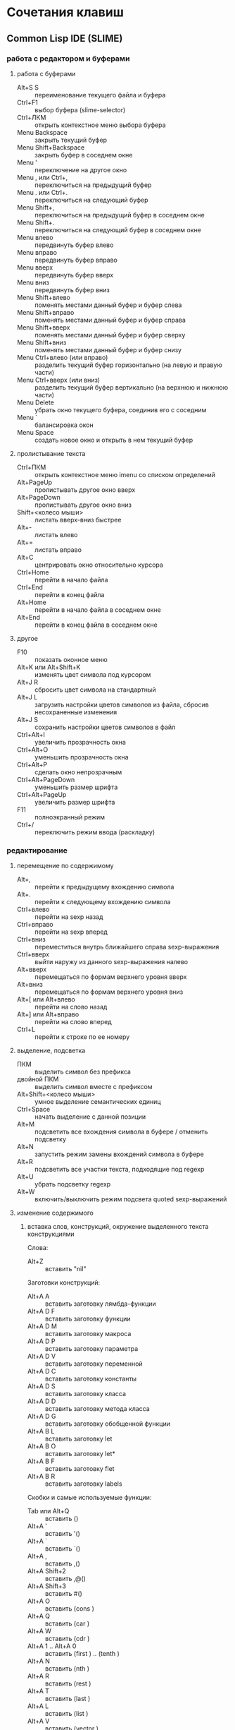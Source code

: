 #+STARTUP: content

* Сочетания клавиш
** Common Lisp IDE (SLIME)
*** работа с редактором и буферами
**** работа с буферами
- Alt+S S :: переименование текущего файла и буфера
- Ctrl+F1 :: выбор буфера (slime-selector)
- Ctrl+ЛКМ :: открыть контекстное меню выбора буфера
- Menu Backspace :: закрыть текущий буфер
- Menu Shift+Backspace :: закрыть буфер в соседнем окне
- Menu ' :: переключение на другое окно
- Menu , или Ctrl+, :: переключиться на предыдущий буфер
- Menu . или Ctrl+. :: переключиться на следующий буфер
- Menu Shift+, :: переключиться на предыдущий буфер в соседнем окне
- Menu Shift+. :: переключиться на следующий буфер в соседнем окне
- Menu влево :: передвинуть буфер влево
- Menu вправо :: передвинуть буфер вправо
- Menu вверх :: передвинуть буфер вверх
- Menu вниз :: передвинуть буфер вниз
- Menu Shift+влево :: поменять местами данный буфер и буфер слева
- Menu Shift+вправо :: поменять местами данный буфер и буфер справа
- Menu Shift+вверх :: поменять местами данный буфер и буфер сверху
- Menu Shift+вниз :: поменять местами данный буфер и буфер снизу
- Menu Ctrl+влево (или вправо) :: разделить текущий буфер горизонтально
     (на левую и правую части)
- Menu Ctrl+вверх (или вниз) :: разделить текущий буфер вертикально
     (на верхнюю и нижнюю части)
- Menu Delete :: убрать окно текущего буфера, соединив его с соседним
- Menu ` :: балансировка окон
- Menu Space :: создать новое окно и открыть в нем текущий буфер
**** пролистывание текста
- Ctrl+ПКМ :: открыть контекстное меню imenu со списком определений
- Alt+PageUp :: пролистывать другое окно вверх
- Alt+PageDown :: пролистывать другое окно вниз
- Shift+<колесо мыши> :: листать вверх-вниз быстрее
- Alt+- :: листать влево
- Alt+= :: листать вправо
- Alt+C :: центрировать окно относительно курсора
- Ctrl+Home :: перейти в начало файла
- Ctrl+End :: перейти в конец файла
- Alt+Home :: перейти в начало файла в соседнем окне
- Alt+End :: перейти в конец файла в соседнем окне
**** другое
- F10 :: показать оконное меню
- Alt+K или Alt+Shift+K :: изменять цвет символа под курсором
- Alt+J R :: сбросить цвет символа на стандартный
- Alt+J L :: загрузить настройки цветов символов из файла,
     сбросив несохраненные изменения
- Alt+J S :: сохранить настройки цветов символов в файл
- Ctrl+Alt+I :: увеличить прозрачность окна
- Ctrl+Alt+O :: уменьшить прозрачность окна
- Ctrl+Alt+P :: сделать окно непрозрачным
- Ctrl+Alt+PageDown :: уменьшить размер шрифта
- Ctrl+Alt+PageUp :: увеличить размер шрифта
- F11 :: полноэкранный режим
- Ctrl+/ :: переключить режим ввода (раскладку)
*** редактирование
**** перемещение по содержимому
- Alt+, :: перейти к предыдущему вхождению символа
- Alt+. :: перейти к следующему вхождению символа
- Ctrl+влево :: перейти на sexp назад
- Ctrl+вправо :: перейти на sexp вперед
- Ctrl+вниз :: переместиться внутрь ближайшего справа sexp-выражения
- Ctrl+вверх :: выйти наружу из данного sexp-выражения налево
- Alt+вверх :: перемещаться по формам верхнего уровня вверх
- Alt+вниз :: перемещаться по формам верхнего уровня вниз
- Alt+[ или Alt+влево :: перейти на слово назад
- Alt+] или Alt+вправо :: перейти на слово вперед
- Ctrl+L :: перейти к строке по ее номеру
**** выделение, подсветка
- ПКМ :: выделить символ без префикса
- двойной ПКМ :: выделить символ вместе с префиксом
- Alt+Shift+<колесо мыши> :: умное выделение семантических единиц
- Ctrl+Space :: начать выделение с данной позиции
- Alt+M :: подсветить все вхождения символа в буфере / отменить подсветку
- Alt+N :: запустить режим замены вхождений символа в буфере
- Alt+R :: подсветить все участки текста, подходящие под regexp
- Alt+U :: убрать подсветку regexp
- Alt+W :: включить/выключить режим подсвета quoted sexp-выражений
**** изменение содержимого
***** вставка слов, конструкций, окружение выделенного текста конструкциями
Слова:
- Alt+Z :: вставить "nil"
Заготовки конструкций:
- Alt+A A :: вставить заготовку лямбда-функции
- Alt+A D F :: вставить заготовку функции
- Alt+A D M :: вставить заготовку макроса
- Alt+A D P :: вставить заготовку параметра
- Alt+A D V :: вставить заготовку переменной
- Alt+A D C :: вставить заготовку константы
- Alt+A D S :: вставить заготовку класса
- Alt+A D D :: вставить заготовку метода класса
- Alt+A D G :: вставить заготовку обобщенной функции
- Alt+A B L :: вставить заготовку let
- Alt+A B O :: вставить заготовку let*
- Alt+A B F :: вставить заготовку flet
- Alt+A B R :: вставить заготовку labels
Скобки и самые используемые функции:
- Tab или Alt+Q :: вставить ()
- Alt+A ' :: вставить '()
- Alt+A ` :: вставить `()
- Alt+A , :: вставить ,()
- Alt+A Shift+2 :: вставить ,@()
- Alt+A Shift+3 :: вставить #()
- Alt+A O :: вставить (cons )
- Alt+A Q :: вставить (car )
- Alt+A W :: вставить (cdr )
- Alt+A 1 .. Alt+A 0 :: вставить (first ) .. (tenth )
- Alt+A N :: вставить (nth )
- Alt+A R :: вставить (rest )
- Alt+A T :: вставить (last )
- Alt+A L :: вставить (list )
- Alt+A V :: вставить (vector )
- Alt+A F :: вставить (funcall )
- Alt+A Y :: вставить (apply )
- Alt+A E :: вставить (eval )
- Alt+A U :: вставить (null )
- Alt+A S :: вставить (setf )
***** окружение выделенного текста парами
- Ctrl+Shift+8 :: ** (глобальная переменная)
- Ctrl+Shift+= :: ++ (глобальная константа)
- Ctrl+Shift+' :: "" (строка)
- Ctrl+Shift+\ :: || (идентификатор с произвольными символами)
- Ctrl+Shift+3 :: #||# (многострочный комментарий)
- Ctrl+; :: закомментировать sexp-выражение под курсором в #| ... |# или поднять
     комментарий на более высокий уровень
- Shift+Ctrl+; :: раскомментировать sexp-выражение из-под #| ... |#
***** другое
- Shift+Enter :: вставить новую строку и такой-же префикс однострочного комментария
- Alt+; :: закомментировать выделенный регион (строку) однострочным комментарием ; или
     раскомментировать (в том числе и многострочный комментарий #| ... |#)
- Ctrl+Insert :: дописать необходимое количество закрывающих скобок
- Shift+Backspace :: удалить часть строки до курсора
- Shift+Delete :: удалить часть строки от курсора
- Ctrl+Backspace :: удалить предыдущее s-выражение
- Ctrl+Delete :: удалить следующее s-выражение
- Shift+Tab :: удалить пару скобок текущего s-выражения, склеив его с вышележащим
- Ctrl+= :: переключение написания слова abc->Abc->ABC->abc
- Ctrl+\ :: удалить все непечатаемые символы вокруг курсора и вставить 1 пробел
- Ctrl+Tab :: выровнять текущее s-выражение, строку или выделенный регион
**** другое
- Ctrl+Menu :: переключение режима редактирования (символы - s-выражения)
- Ctrl+Shift+V :: открыть меню предыдущих вставок для выбора вставки
- Alt+/ :: узнать количество вхождений и номер вхождения данного символа
- СКМ :: свернуть/развернуть sexp
- Ctrl+Shift+F :: поиск в буфере по regexp и вывод результатов в отдельный буфер
- F2 :: открыть меню автозавершения
- Alt+T :: в режиме автозавершения, войти в режим фильтрации
- Ctrl+X L :: узнать количество строк в файле
*** исполнение, REPL
**** SLIME REPL
- Ctrl+Pause :: очистить буфер
- Pause Delete :: очистить вывод предыдущей команды (до предыдущего приглашения)
- Pause Backspace :: очистить текущий ввод
- Enter :: перейти на следующую строку с выравниванием
- Сtrl+Enter :: закрыть скобки и исполнить команду
- Alt+вверх :: перебор предыдущих команд (вверх по истории) и вставка после приглашения
- Alt+вниз :: перебор предыдущих команд (вниз по истории) и вставка после приглашения
- Alt+Shift+вверх :: перемещение по предыдущим приглашениям вверх
- Alt+Shift+вниз :: перемещение по предыдущим приглашениям вниз
**** общие команды SLIME
- Alt+Enter :: исполнить последнее выражение перед курсором и вставить результат тут же
- Shift+Escape :: прервать исполнение программы
- Alt+E :: интерактивный интерпретатор в минибуфере
- Alt+D :: редактировать значение переменной в отдельном буфере, по <Ctrl+C Ctrl+C>
     сохранять изменения
- Alt+F :: вызов Inspector для значения переменной
- Ctrl+Alt+F :: вызов Inspector для функции под курсором
- F4 :: выполнить последнее перед курсором выражение
- Ctrl+F4 :: выполнить последнее перед курсором выражение и напечатать результат
     в новый буфер
- Ctrl+Enter :: скопировать последнее перед курсором выражение в REPL и выполнить
- F5 :: выполнить выделенную область
- Ctrl+F5 :: выполнить выделенную область и напечатать результат в отдельный буфер
- F6 :: выполнить defun
- Shift+F6 :: скопировать в REPL вызов функции вида "(foo )" и установить курсор перед
     правой скобкой
- Ctrl+F6 :: форсировать переопределение defvar слева от курсора
- F7 :: выполнить весь текущий буфер
- F8 :: однократное раскрытие макроса и печать результата в отдельный буфер
- Shift+F8 :: полное раскрытие макроса и печать результата в отдельный буфер
- F9 :: завершить форму, вставив имена аргументов из определения
- Ctrl+F9 :: принудительно вызвать подсказку аргументов функции/макроса
**** SLIME Debugger
- T :: показать описание состояния локальных переменных выбранного фрейма
- V :: перейти к коду, выполняющемуся на выбранном фрейме
- E :: вызвать отладочный REPL в текущем фрейме
- D :: вызвать отладочный REPL в текущем фрейме с печатью результата в отдельный буфер
- Shift+D :: дизассемблировать функцию выбранного фрейма
- I :: вызвать отладочный REPL и инспектировать результат в отдельном буфере
- Ctrl+C Ctrl+C :: перекомпилировать код выбранного фрейма
- A :: исполнить перезапуск "отбой" (abort)
- Q :: исполнить перезапуск "выход" (quit)
- C :: исполнить перезапуск "продолжение" (continue)
- 0..9 :: исполнить перезапуск с выбранным номером
- N :: перемещаться по стеку фреймов вверх
- Alt+N :: перемещаться по стеку фреймов вверх с показом кода и состояния локальных переменных
- P :: перемещаться по стеку фреймов вниз
- Alt+P :: перемещаться по стеку фреймов вниз с показом кода и состояния локальных переменных
- > :: перейти к нижнему (первому в порядке вызовов) фрейму
- < :: перейти к верхнему (последнему в порядке вызовов) фрейму
- S :: шаг к следующему выражению в фрейме
- X :: шаг к следующей форме в текущей функции
- O :: шаг наружу - дождаться завершения работы текущей функции
- R :: перезапуск фрейма с теми же значениями аргументов
- Shift+R :: завершить выполнение фрейма и вернуть введенное с клавиатуры значение
- Shift+B :: выйти из SLDB и выполнить отладку средствами Лиспа
- Shift+C :: инспектировать отлаживаемое условие
- Shift+; :: вызвать отладочный REPL
- Shift+A :: вызвать GDB на текущем Лисп-процессе
**** SLIME Inspector
- Q :: выход
- Tab :: переместить курсор к следующему значению
- Shift+Tab :: переместить курсор к предыдущему значению
- Enter :: инспектировать значение под курсором
- L :: возврат на шаг назад по истории инспектирования
- N или Space :: переход на шаг вперед по истории инспектирования
- Alt+Enter :: сохранить значение под курсором в переменной *
- D :: описать значение под курсором в отдельном буфере
- P :: pretty-print значения под курсором в отдельном буфере
- E :: исполнить выражение в контексте исследуемого значения
- G :: обновить информацию
- V :: переключение между подробным/кратким режимами описания
- . :: показать источник значения под курсором
- > :: переход в конец буфера
**** исполнение команд Emacs и Emacs Lisp
- Ctrl+J :: в режиме lisp-interaction-mode исполнить последнее выражение и
     напечатать результат тут же
- Ctrl+X Ctrl+E :: в режиме emacs-lisp-mode исполнить последнее выражение
- Alt+X :: исполнить команду в минибуфере
- Ctrl+Alt+X :: исполнить команду оболочки (shell command)
- Shift+Ctrl+Alt+X :: повторить последнюю команду оболочки в минибуфере
- Alt+Shift+; :: исполнить выражение Emacs Lisp в минибуфере
*** получение справочной информации
**** Common Lisp
***** встроенная документация
- Ctrl+Alt+ЛКМ или Alt+I :: получить документацию о символе по щелчку по нему
     во всплывающей подсказке
- F1 F2 D :: получить описание символа по имени
- F1 F2 F :: получить описание функции по имени
***** Common Lisp HyperSpec
- F1 F1 :: найти информацию о символе в Common Lisp HyperSpec
- F1 F2 ~ :: описание управляющей последовательности format в CLHS
- F1 F2 # :: найти информацию о макросах чтения ('#', '(', ...) в CLHS
***** apropos
- F1 F2 A :: получить список только внешних символов по части имени
- F1 F2 Z :: получить список внешних и внутренних символов по части имени
- F1 F2 P :: получить список внешних символов в пакете
В режиме slime-apropos:
- L или Ctrl+M :: получить описание символа, на который указывает курсор
- J :: переместить курсор к следующему символу
- K :: переместить курсор к предыдущему символу
**** Emacs
***** общая информация
- F1 ? :: справка по возможностям F1
- F1 i :: открыть info, браузер по справочной информации
- F1 f :: получить справку о команде
- F1 a :: найти команду по regexp и получить справку
***** информация о сочетаниях клавиш
- F1 k или Ctrl+H k :: получить информацию о сочетании клавиш
- F1 b :: список всех действующих сочетаний клавиш
*** борьба с багами
**** неправильное определение границ символа при наличии префикса ,@
- Alt+B :: вставить пробелы между префиксом ,@ и символом по всему файлу
     (кроме строк и комментариев); эти пробелы будут удалены после сохранения
** org-mode
*** разделы и подразделы
- Tab или СКМ :: настройка показа структуры подразделов для данного раздела
- Shift+Tab или Shift+СКМ :: настройка показа подразделов для всех разделов
- Ctrl+Enter :: создать новый подраздел того же уровня после данного
- Alt+Enter :: создать новый подраздел того же уровня на месте данного
- Alt+Shift+Enter :: создать новый TODO-подраздел того же уровня
- Ctrl+` :: (в глобальном TODO-списке - T или Ctrl+C Ctrl+T) пометить раздел как
     TODO / DELAYED / INPROGRESS / DONE / CANCELED / либо убрать пометку
- Alt+Shift+<влево/вправо> :: горизонтальное перемещение раздела
- Alt+Shift+<влево/вправо> :: горизонтальное перемещение раздела со всем содержимым
     и подразделами
*** списки
- Alt+Enter :: создать новый пункт списка
- Alt+Shift+Enter :: создать новый пункт списка с флажком
- Ctrl+C Ctrl+C :: переключить флажок в пункте списка
- Ctrl+C - :: изменить стиль списка
*** таблицы
- Ctrl+C | :: создать таблицу заданного размера либо превратить текст в таблицу
- Ctrl+C Ctrl+C :: выровнять таблицу
- Tab :: перейти в ячейку справа
- Shift+Tab :: перейти в ячейку слева
- Enter :: перейти в ячейку снизу
- Alt+Shift+<влево> :: удалить текущий стобец
- Alt+Shift+<вправо> :: вставить новый столбец слева от курсора
- Alt+Shift+<вверх> :: удалить текущую строку
- Alt+Shift+<вниз> :: вставить новую строку сверху от курсора
- Ctrl+U Alt+Shift+<вниз> :: вставить новую строку снизу от курсора
- Ctrl+C - :: вставить разделитель снизу от курсора
- Ctrl+C Enter :: вставить разделитель снизу от курсора и перейти на следующую строку
- Shift+Enter :: перейти на следующую строку с копированием значения
- Ctrl+C ` :: редактировать ячейку в отдельном буфере
*** код
- Ctrl+C Ctrl+C :: исполнить код и вставить результат после блока
*** другое
- Ctrl+C L :: поместить ссылку на org-файл в хранилище ссылок
- Ctrl+C Ctrl+L :: открыть буфер хранилища ссылок и вставить ссылку
- Ctrl+C A :: открыть меню команд Agenda
- Ctrl+C Ctrl+Z :: создать и вставить заметку с указанием времени и даты
- Ctrl+C Ctrl+S :: вставить пометку "запланировано:" с датой
- Ctrl+C Ctrl+D :: вставить пометку "крайний срок:" с датой
- Alt+<влево/вправо> :: горизонтальное перемещение (изменять глубину)
- Alt+<вверх/вниз> :: вертикальное перемещение (изменять порядок)
- Ctrl+C / :: выбор типа элементов для показа в разреженном дереве
- Ctrl+C Ctrl+X \ :: включить/выключить красивое отображение под- и надстрочных знаков
- Ctrl+C C J :: поместить запись с указанием времени и даты в журнал
** magit
В файловых буферах, относящихся к файлам из репозитория git:
- Ctrl+X G :: вызвать magit-status
- Ctrl+X Alt+G :: показать список команд, доступных для проекта
- Ctrl+C Alt+G :: показать список команд, доступных для файла

